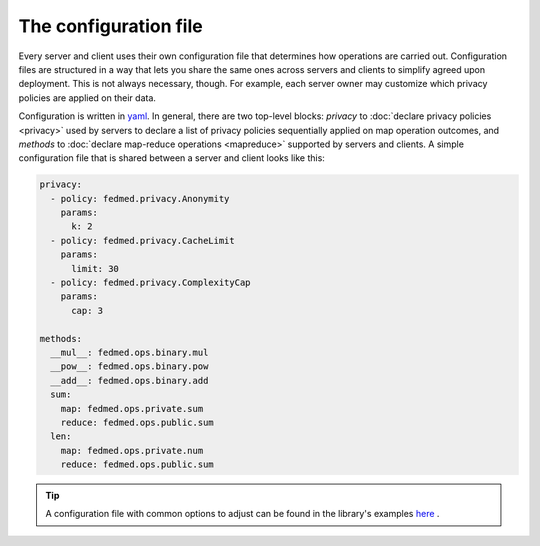 The configuration file
----------------------

Every server and client uses their own configuration file
that determines how operations are carried out.
Configuration files are structured in a way that lets you share
the same ones across servers and clients to simplify
agreed upon deployment. This is not always necessary, though.
For example, each server owner may customize which
privacy policies are applied on their data.

Configuration is written in
`yaml <https://docs.ansible.com/ansible/latest/reference_appendices/YAMLSyntax.html>`_.
In general, there are two top-level
blocks: `privacy` to :doc:`declare privacy policies <privacy>` used by servers
to declare a list of privacy policies sequentially applied on map operation outcomes,
and `methods` to
:doc:`declare map-reduce operations <mapreduce>` supported by servers and clients.
A simple configuration file that is shared between a server and client
looks like this:

.. code-block:: yaml

    privacy:
      - policy: fedmed.privacy.Anonymity
        params:
          k: 2
      - policy: fedmed.privacy.CacheLimit
        params:
          limit: 30
      - policy: fedmed.privacy.ComplexityCap
        params:
          cap: 3

    methods:
      __mul__: fedmed.ops.binary.mul
      __pow__: fedmed.ops.binary.pow
      __add__: fedmed.ops.binary.add
      sum:
        map: fedmed.ops.private.sum
        reduce: fedmed.ops.public.sum
      len:
        map: fedmed.ops.private.num
        reduce: fedmed.ops.public.sum

.. tip:: A configuration file with common options to adjust can be
    found in the library's examples `here <https://github.com/maniospas/FedMed/blob/main/example/config.yaml>`_ .